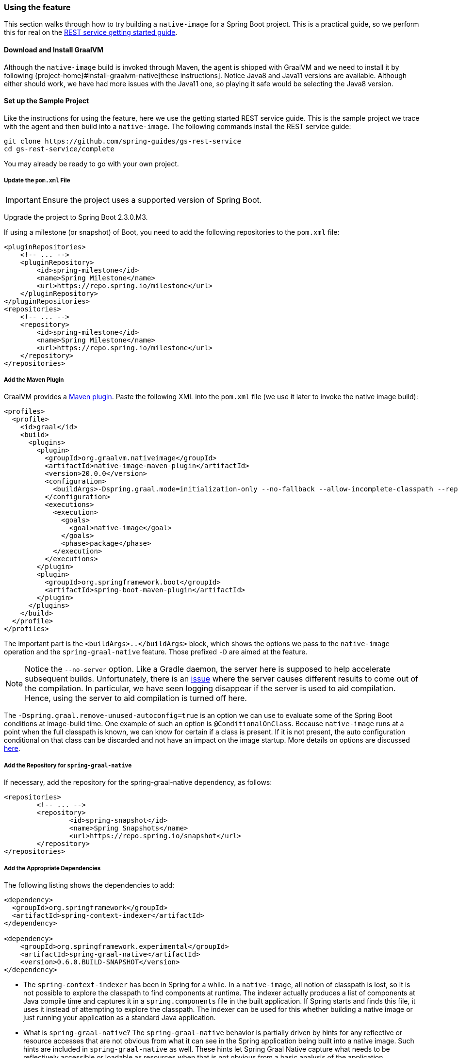 [[feature]]
=== Using the feature

This section walks through how to try building a `native-image` for a Spring Boot project.
This is a practical guide, so we perform this for real on the https://spring.io/guides/gs/rest-service/[REST service getting started guide].

==== Download and Install GraalVM

Although the `native-image` build is invoked through Maven, the agent is shipped with GraalVM and we need to install it by following {project-home}#install-graalvm-native[these instructions].
Notice Java8 and Java11 versions are available.
Although either should work, we have had more issues with the Java11 one, so playing it safe would be selecting the Java8 version.

==== Set up the Sample Project

Like the instructions for using the feature, here we use the getting started REST service guide.
This is the sample project we trace with the agent and then build into a `native-image`.
The following commands install the REST service guide:

====
[source,bash]
----
git clone https://github.com/spring-guides/gs-rest-service
cd gs-rest-service/complete
----
====

You may already be ready to go with your own project.

===== Update the `pom.xml` File

IMPORTANT: Ensure the project uses a supported version of Spring Boot.

Upgrade the project to Spring Boot 2.3.0.M3.

If using a milestone (or snapshot) of Boot, you need to add the following repositories to the `pom.xml` file:

====
[source,xml]
----
<pluginRepositories>
    <!-- ... -->
    <pluginRepository>
        <id>spring-milestone</id>
        <name>Spring Milestone</name>
        <url>https://repo.spring.io/milestone</url>
    </pluginRepository>
</pluginRepositories>
<repositories>
    <!-- ... -->
    <repository>
        <id>spring-milestone</id>
        <name>Spring Milestone</name>
        <url>https://repo.spring.io/milestone</url>
    </repository>
</repositories>
----
====

===== Add the Maven Plugin

GraalVM provides a https://www.graalvm.org/docs/reference-manual/native-image/#integration-with-maven[Maven plugin].
Paste the following XML into the `pom.xml` file (we use it later to invoke the native image build):

====
[source,xml]
----
<profiles>
  <profile>
    <id>graal</id>
    <build>
      <plugins>
        <plugin>
          <groupId>org.graalvm.nativeimage</groupId>
          <artifactId>native-image-maven-plugin</artifactId>
          <version>20.0.0</version>
          <configuration>
            <buildArgs>-Dspring.graal.mode=initialization-only --no-fallback --allow-incomplete-classpath --report-unsupported-elements-at-runtime -H:+ReportExceptionStackTraces --no-server</buildArgs>
          </configuration>
          <executions>
            <execution>
              <goals>
                <goal>native-image</goal>
              </goals>
              <phase>package</phase>
            </execution>
          </executions>
        </plugin>
        <plugin>
          <groupId>org.springframework.boot</groupId>
          <artifactId>spring-boot-maven-plugin</artifactId>
        </plugin>
      </plugins>
    </build>
  </profile>
</profiles>
----
====

The important part is the `<buildArgs>..</buildArgs>` block, which shows the options we pass to the `native-image` operation and the `spring-graal-native` feature.
Those prefixed `-D` are aimed at the feature.

NOTE: Notice the `--no-server` option.
Like a Gradle daemon, the server here is supposed to help accelerate subsequent builds. Unfortunately, there is an https://github.com/oracle/graal/issues/1952[issue] where the server causes different results to come out of the compilation.
In particular, we have seen logging disappear if the server is used to aid compilation.
Hence, using the server to aid compilation is turned off here.

The `-Dspring.graal.remove-unused-autoconfig=true` is an option we can use to evaluate some of the Spring Boot conditions at image-build time.
One example of such an option is `@ConditionalOnClass`.
Because `native-image` runs at a point when the full classpath is known, we can know for certain if a class is present.
If it is not present, the auto configuration conditional on that class can be discarded and not have an impact on the image startup.
More details on options are discussed <<options,here>>.

===== Add the Repository for `spring-graal-native`

If necessary, add the repository for the spring-graal-native dependency, as follows:

====
[source,xml]
----
<repositories>
	<!-- ... -->
	<repository>
		<id>spring-snapshot</id>
		<name>Spring Snapshots</name>
		<url>https://repo.spring.io/snapshot</url>
	</repository>
</repositories>
----
====

===== Add the Appropriate Dependencies

The following listing shows the dependencies to add:

====
[source,xml]
----
<dependency>
  <groupId>org.springframework</groupId>
  <artifactId>spring-context-indexer</artifactId>
</dependency>

<dependency>
    <groupId>org.springframework.experimental</groupId>
    <artifactId>spring-graal-native</artifactId>
    <version>0.6.0.BUILD-SNAPSHOT</version>
</dependency>
----
====

* The `spring-context-indexer` has been in Spring for a while.
In a `native-image`, all notion of classpath is lost, so it is not possible to explore the classpath to find components at runtime.
The indexer actually produces a list of components at Java compile time and captures it in a `spring.components` file in the built application.
If Spring starts and finds this file, it uses it instead of attempting to explore the classpath.
The indexer can be used for this whether building a native image or just running your application as a standard Java application.

* What is `spring-graal-native`?
The `spring-graal-native` behavior is partially driven by hints for any reflective or resource accesses that are not obvious from what it can see in the Spring application being built into a native image. Such hints are included in `spring-graal-native` as well.
These hints let Spring Graal Native capture what needs to be reflectively accessible or loadable as resources when that is not obvious from a basic analysis of the application.

===== Set the `start-class` Element

The native image build needs to know the entry point to your application. It does consult a few places to find it, but, in our sample, we set it in the properties section of the `pom.xml`, as follows:

====
[source,xml]
----
<start-class>com.example.restservice.RestServiceApplication</start-class>
----
====

===== Update the Source Code

In this sample, are no changes need to be made.
However, in some Boot applications, it may be necessary to make some tweaks to ensure they are not doing anything that is not supported by GraalVM native images.

====== Proxies

The only kind of proxy allowed with native images is a JDK proxy.
It is not possible to use CGLIB or some other kind of generated proxy.
Boot 2.2, added the option to avoid creating these kinds of `native-image` incompatible proxies for configuration class contents and this happens to suit `native-image` compilation.
The enhancement in question is discussed https://github.com/spring-projects/spring-framework/wiki/What's-New-in-Spring-Framework-5.x#core-container[here].
Basically, applications need to switch to using `proxyBeanMethods=false` in their configuration annotations.
The framework code has already all moved to this model.
The following example comes from the `webflux-netty` sample:

====
[source,java]
----
@SpringBootApplication(proxyBeanMethods = false)
public class DemoApplication {

	public static void main(String[] args) {
		SpringApplication.run(DemoApplication.class, args);
	}

	@RestController
	class Foo {

		@GetMapping("/")
		public String greet() {
			return "hi!";
		}
	}

}
----
====

==== Build the Application

====
[source,bash]
----
mvn -Pgraal clean package
----
====

Did it build cleanly?
If so, the resultant executable is in the target folder named after the `start-class` (in this case, `com.example.restservice.RestServiceApplication`).

Did it fail? See the <<troubleshooting>> section.

==== Run the Application

To run your application, you need to run the following executable:

====
[source,bash]
----
./target/com.example.restservice.RestServiceApplication

...
Mar 18, 2020 3:26:16 PM org.springframework.boot.web.embedded.tomcat.TomcatWebServer start
INFO: Tomcat started on port(s): 8080 (http) with context path ''
Mar 18, 2020 3:26:16 PM org.springframework.boot.StartupInfoLogger logStarted
INFO: Started RestServiceApplication in 0.084 seconds (JVM running for 0.087)
----
====

The startup time is <100ms, compared ~1500ms when starting the fat jar.

Did your application run successfully? If so, good. If not, see the <<troubleshooting>> page.

==== Summary

Hopefully, this section has given you a taste of the process of building native images.
There is much more coming to optimize Spring in all areas: smaller images, reduced memory usage, faster native image compilation, and more.
We are also working with the Graal team in all the pitfall areas mentioned earlier.
Across the board, things should only get better.
If you apply these techniques to your own application and have problems, see <<troubleshooting>>.
